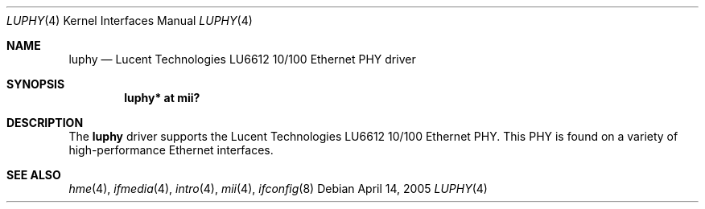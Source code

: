 .\"	$OpenBSD: src/share/man/man4/luphy.4,v 1.1 2005/04/14 20:33:24 brad Exp $
.\"
.\" Copyright (c) 2005 Brad Smith <brad@comstyle.com>
.\"
.\" Permission to use, copy, modify, and distribute this software for any
.\" purpose with or without fee is hereby granted, provided that the above
.\" copyright notice and this permission notice appear in all copies.
.\"
.\" THE SOFTWARE IS PROVIDED "AS IS" AND THE AUTHOR DISCLAIMS ALL WARRANTIES
.\" WITH REGARD TO THIS SOFTWARE INCLUDING ALL IMPLIED WARRANTIES OF
.\" MERCHANTABILITY AND FITNESS. IN NO EVENT SHALL THE AUTHOR BE LIABLE FOR
.\" ANY SPECIAL, DIRECT, INDIRECT, OR CONSEQUENTIAL DAMAGES OR ANY DAMAGES
.\" WHATSOEVER RESULTING FROM LOSS OF USE, DATA OR PROFITS, WHETHER IN AN
.\" ACTION OF CONTRACT, NEGLIGENCE OR OTHER TORTIOUS ACTION, ARISING OUT OF
.\" OR IN CONNECTION WITH THE USE OR PERFORMANCE OF THIS SOFTWARE.
.\"
.Dd April 14, 2005
.Dt LUPHY 4
.Os
.Sh NAME
.Nm luphy
.Nd Lucent Technologies LU6612 10/100 Ethernet PHY driver
.Sh SYNOPSIS
.Cd "luphy* at mii?"
.Sh DESCRIPTION
The
.Nm
driver supports the Lucent Technologies LU6612 10/100 Ethernet PHY.
This PHY is found on a variety of high-performance Ethernet interfaces.
.Sh SEE ALSO
.Xr hme 4 ,
.Xr ifmedia 4 ,
.Xr intro 4 ,
.Xr mii 4 ,
.Xr ifconfig 8

